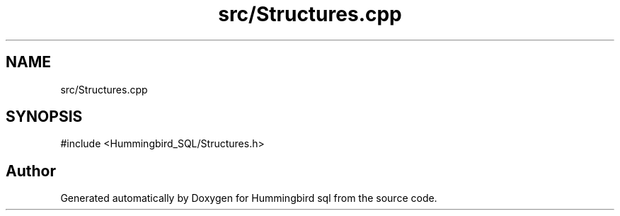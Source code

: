 .TH "src/Structures.cpp" 3 "Version 0.1" "Hummingbird sql" \" -*- nroff -*-
.ad l
.nh
.SH NAME
src/Structures.cpp
.SH SYNOPSIS
.br
.PP
\fR#include <Hummingbird_SQL/Structures\&.h>\fP
.br

.SH "Author"
.PP 
Generated automatically by Doxygen for Hummingbird sql from the source code\&.

